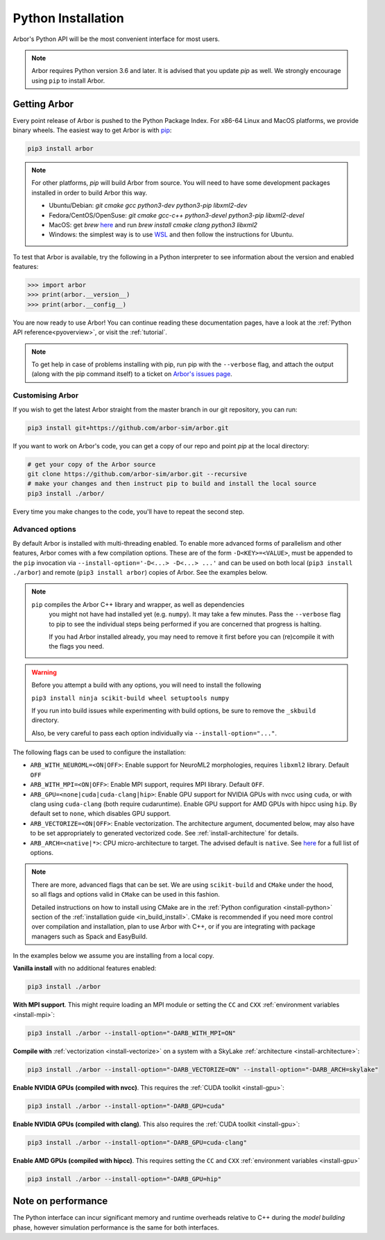 .. _in_python:

Python Installation
===================

Arbor's Python API will be the most convenient interface for most users.

.. note::
    Arbor requires Python version 3.6 and later. It is advised that you update `pip` as well.
    We strongly encourage using ``pip`` to install Arbor.

Getting Arbor
-------------

Every point release of Arbor is pushed to the Python Package Index.
For x86-64 Linux and MacOS platforms, we provide binary wheels.
The easiest way to get Arbor is with
`pip <https://packaging.python.org/tutorials/installing-packages>`_:

.. code-block:: bash

    pip3 install arbor

.. note::
    For other platforms, `pip` will build Arbor from source.
    You will need to have some development packages installed in order to build Arbor this way.

    * Ubuntu/Debian: `git cmake gcc python3-dev python3-pip libxml2-dev`
    * Fedora/CentOS/OpenSuse: `git cmake gcc-c++ python3-devel python3-pip libxml2-devel`
    * MacOS: get `brew` `here <https://brew.sh>`_ and run `brew install cmake clang python3 libxml2`
    * Windows: the simplest way is to use `WSL <https://docs.microsoft.com/en-us/windows/wsl/install-win10>`_ and then follow the instructions for Ubuntu.

To test that Arbor is available, try the following in a Python interpreter
to see information about the version and enabled features:

.. code-block:: python

    >>> import arbor
    >>> print(arbor.__version__)
    >>> print(arbor.__config__)

You are now ready to use Arbor! You can continue reading these documentation pages, have a look at the
:ref:`Python API reference<pyoverview>`, or visit the :ref:`tutorial`.

.. Note::
    To get help in case of problems installing with pip, run pip with the ``--verbose`` flag, and attach the output
    (along with the pip command itself) to a ticket on `Arbor's issues page <https://github.com/arbor-sim/arbor/issues>`_.

.. _in_python_custom:

Customising Arbor
^^^^^^^^^^^^^^^^^

If you wish to get the latest Arbor straight from
the master branch in our git repository, you can run:

.. code-block:: bash

    pip3 install git+https://github.com/arbor-sim/arbor.git

If you want to work on Arbor's code, you can get a copy of our repo and point `pip` at the local directory:

.. code-block:: bash

    # get your copy of the Arbor source
    git clone https://github.com/arbor-sim/arbor.git --recursive
    # make your changes and then instruct pip to build and install the local source
    pip3 install ./arbor/

Every time you make changes to the code, you'll have to repeat the second step.

Advanced options
^^^^^^^^^^^^^^^^

By default Arbor is installed with multi-threading enabled. To enable more
advanced forms of parallelism and other features, Arbor comes with a few
compilation options. These are of the form ``-D<KEY>=<VALUE>``, must be appended
to the ``pip`` invocation via ``--install-option='-D<...> -D<...> ...'`` and can
be used on both local (``pip3 install ./arbor``) and remote (``pip3 install
arbor``) copies of Arbor. See the examples below.

.. Note::

   ``pip`` compiles the Arbor C++ library and wrapper, as well as dependencies
    you might not have had installed yet (e.g. ``numpy``). It may take a few
    minutes. Pass the ``--verbose`` flag to pip to see the individual steps
    being performed if you are concerned that progress is halting.

    If you had Arbor installed already, you may need to remove it first before
    you can (re)compile it with the flags you need.

.. Warning::

   Before you attempt a build with any options, you will need to install the
   following

   ``pip3 install ninja scikit-build wheel setuptools numpy``

   If you run into build issues while experimenting with build options, be sure
   to remove the ``_skbuild`` directory.

   Also, be very careful to pass each option individually via
   ``--install-option="..."``.

The following flags can be used to configure the installation:

* ``ARB_WITH_NEUROML=<ON|OFF>``: Enable support for NeuroML2 morphologies,
  requires ``libxml2`` library. Default ``OFF``
* ``ARB_WITH_MPI=<ON|OFF>``: Enable MPI support, requires MPI library.
  Default ``OFF``.
* ``ARB_GPU=<none|cuda|cuda-clang|hip>``: Enable GPU support for NVIDIA GPUs
  with nvcc using ``cuda``, or with clang using ``cuda-clang`` (both require
  cudaruntime). Enable GPU support for AMD GPUs with hipcc using ``hip``. By
  default set to ``none``, which disables GPU support.
* ``ARB_VECTORIZE=<ON|OFF>``: Enable vectorization. The architecture argument,
  documented below, may also have to be set appropriately to generated
  vectorized code. See :ref:`install-architecture` for details.
* ``ARB_ARCH=<native|*>``: CPU micro-architecture to target. The advised
  default is ``native``. See `here
  <https://gcc.gnu.org/onlinedocs/gcc/x86-Options.html>`_ for a full list of
  options.

.. note::

   There are more, advanced flags that can be set. We are using ``scikit-build``
   and ``CMake`` under the hood, so all flags and options valid in ``CMake`` can
   be used in this fashion.

   Detailed instructions on how to install using CMake are in the :ref:`Python
   configuration <install-python>` section of the :ref:`installation guide
   <in_build_install>`. CMake is recommended if you need more control over
   compilation and installation, plan to use Arbor with C++, or if you are
   integrating with package managers such as Spack and EasyBuild.

In the examples below we assume you are installing from a local copy.

**Vanilla install** with no additional features enabled:

.. code-block:: bash

    pip3 install ./arbor

**With MPI support**. This might require loading an MPI module or setting the ``CC`` and ``CXX``
:ref:`environment variables <install-mpi>`:

.. code-block:: bash

    pip3 install ./arbor --install-option="-DARB_WITH_MPI=ON"

**Compile with** :ref:`vectorization <install-vectorize>` on a system with a SkyLake
:ref:`architecture <install-architecture>`:

.. code-block:: bash

    pip3 install ./arbor --install-option="-DARB_VECTORIZE=ON" --install-option="-DARB_ARCH=skylake"

**Enable NVIDIA GPUs (compiled with nvcc)**. This requires the :ref:`CUDA toolkit <install-gpu>`:

.. code-block:: bash

    pip3 install ./arbor --install-option="-DARB_GPU=cuda"

**Enable NVIDIA GPUs (compiled with clang)**. This also requires the :ref:`CUDA toolkit <install-gpu>`:

.. code-block:: bash

    pip3 install ./arbor --install-option="-DARB_GPU=cuda-clang"

**Enable AMD GPUs (compiled with hipcc)**. This requires setting the ``CC`` and ``CXX``
:ref:`environment variables <install-gpu>`

.. code-block:: bash

    pip3 install ./arbor --install-option="-DARB_GPU=hip"

Note on performance
-------------------

The Python interface can incur significant memory and runtime overheads relative to C++
during the *model building* phase, however simulation performance is the same
for both interfaces.
